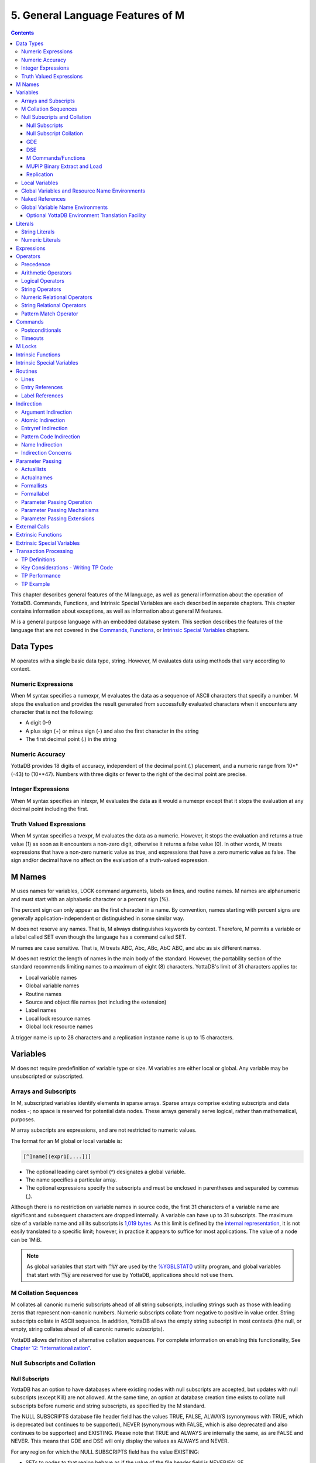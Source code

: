 .. ###############################################################
.. #                                                             #
.. # Copyright (c) 2020 YottaDB LLC and/or its subsidiaries.     #
.. # All rights reserved.                                        #
.. #                                                             #
.. #     This source code contains the intellectual property     #
.. #     of its copyright holder(s), and is made available       #
.. #     under a license.  If you do not know the terms of       #
.. #     the license, please stop and do not read further.       #
.. #                                                             #
.. ###############################################################

.. index::
   Language Features

==================================
5. General Language Features of M
==================================

.. contents::
   :depth: 5

This chapter describes general features of the M language, as well as general information about the operation of YottaDB. Commands, Functions, and Intrinsic Special Variables are each described in separate chapters. This chapter contains information about exceptions, as well as information about general M features.

M is a general purpose language with an embedded database system. This section describes the features of the language that are not covered in the `Commands <./commands.html>`_, `Functions <./functions.html>`_, or `Intrinsic Special Variables <./isv.html>`_ chapters.

---------------------------
Data Types
---------------------------

M operates with a single basic data type, string. However, M evaluates data using methods that vary according to context.

++++++++++++++++++++
Numeric Expressions
++++++++++++++++++++

When M syntax specifies a numexpr, M evaluates the data as a sequence of ASCII characters that specify a number. M stops the evaluation and provides the result generated from successfully evaluated characters when it encounters any character that is not the following:

* A digit 0-9
* A plus sign (+) or minus sign (-) and also the first character in the string
* The first decimal point (.) in the string

+++++++++++++++++++
Numeric Accuracy
+++++++++++++++++++

YottaDB provides 18 digits of accuracy, independent of the decimal point (.) placement, and a numeric range from 10**(-43) to (10**47). Numbers with three digits or fewer to the right of the decimal point are precise.

++++++++++++++++++++
Integer Expressions
++++++++++++++++++++

When M syntax specifies an intexpr, M evaluates the data as it would a numexpr except that it stops the evaluation at any decimal point including the first.

++++++++++++++++++++++++
Truth Valued Expressions
++++++++++++++++++++++++

When M syntax specifies a tvexpr, M evaluates the data as a numeric. However, it stops the evaluation and returns a true value (1) as soon as it encounters a non-zero digit, otherwise it returns a false value (0). In other words, M treats expressions that have a non-zero numeric value as true, and expressions that have a zero numeric value as false. The sign and/or decimal have no affect on the evaluation of a truth-valued expression.

------------------------------
M Names
------------------------------

M uses names for variables, LOCK command arguments, labels on lines, and routine names. M names are alphanumeric and must start with an alphabetic character or a percent sign (%).

The percent sign can only appear as the first character in a name. By convention, names starting with percent signs are generally application-independent or distinguished in some similar way.

M does not reserve any names. That is, M always distinguishes keywords by context. Therefore, M permits a variable or a label called SET even though the language has a command called SET.

M names are case sensitive. That is, M treats ABC, Abc, ABc, AbC ABC, and abc as six different names.

M does not restrict the length of names in the main body of the standard. However, the portability section of the standard recommends limiting names to a maximum of eight (8) characters. YottaDB's limit of 31 characters applies to:

* Local variable names
* Global variable names
* Routine names
* Source and object file names (not including the extension)
* Label names
* Local lock resource names
* Global lock resource names

A trigger name is up to 28 characters and a replication instance name is up to 15 characters.

--------------------------------
Variables
--------------------------------

M does not require predefinition of variable type or size. M variables are either local or global. Any variable may be unsubscripted or subscripted.

+++++++++++++++++++++++++
Arrays and Subscripts
+++++++++++++++++++++++++

In M, subscripted variables identify elements in sparse arrays. Sparse arrays comprise existing subscripts and data nodes -; no space is reserved for potential data nodes. These arrays generally serve logical, rather than mathematical, purposes.

M array subscripts are expressions, and are not restricted to numeric values.

The format for an M global or local variable is:

.. code-block:: none

   [^]name[(expr1[,...])]

* The optional leading caret symbol (^) designates a global variable.
* The name specifies a particular array.
* The optional expressions specify the subscripts and must be enclosed in parentheses and separated by commas (,).

Although there is no restriction on variable names in source code, the first 31 characters of a variable name are significant and subsequent characters are dropped internally. A variable can have up to 31 subscripts. The maximum size of a variable name and all its subscripts is `1,019 bytes <https://docs.yottadb.com/AdminOpsGuide/gde.html#guidelines-for-mapping>`_.  As this limit is defined by the `internal representation <https://docs.yottadb.com/AdminOpsGuide/gds.html#gds-keys>`_, it is not easily translated to a specific limit; however, in practice it appears to suffice for most applications. The value of a node can be 1MiB.

.. note:: As global variables that start with :code:`^%Y` are used by the
	  `%YGBLSTAT() <./utility.html#ygblstat>`_
	  utility program, and global variables that start with
	  :code:`^%y` are reserved for use by YottaDB,
	  applications should not use them.

++++++++++++++++++++++++++
M Collation Sequences
++++++++++++++++++++++++++

M collates all canonic numeric subscripts ahead of all string subscripts, including strings such as those with leading zeros that represent non-canonic numbers. Numeric subscripts collate from negative to positive in value order. String subscripts collate in ASCII sequence. In addition, YottaDB allows the empty string subscript in most contexts (the null, or empty, string collates ahead of all canonic numeric subscripts).

YottaDB allows definition of alternative collation sequences. For complete information on enabling this functionality, See `Chapter 12: “Internationalization” <./internatn.html>`_.

++++++++++++++++++++++++++++++
Null Subscripts and Collation
++++++++++++++++++++++++++++++

~~~~~~~~~~~~~~~~
Null Subscripts
~~~~~~~~~~~~~~~~

YottaDB has an option to have databases where existing nodes with null subscripts are accepted, but updates with null subscripts (except Kill) are not allowed. At the same time, an option at database creation time exists to collate null subscripts before numeric and string subscripts, as specified by the M standard.

The NULL SUBSCRIPTS database file header field has the values TRUE, FALSE, ALWAYS (synonymous with TRUE, which is deprecated but continues to be supported), NEVER (synonymous with FALSE, which is also deprecated and also continues to be supported) and EXISTING. Please note that TRUE and ALWAYS are internally the same, as are FALSE and NEVER. This means that GDE and DSE will only display the values as ALWAYS and NEVER.

For any region for which the NULL SUBSCRIPTS field has the value EXISTING:

* SETs to nodes to that region behave as if the value of the file header field is NEVER/FALSE.

  * A SET operation to a global in that region where any subscript of the global is null generates a runtime error.
  * A MERGE operation into a global in that region terminates with an error if and when any subscript of any node being set is null.

* Reads (e.g., $GET) from nodes with null subscripts

  * If the node has a value, that value is returned. If the value does not exist, a null is returned if VIEW "NOUNDEF" is set, or a runtime error is generated if VIEW "UNDEF" is set.

* Removal of nodes with null subscripts behaves as if the value of the file header field is ALWAYS/TRUE.

  * A KILL or ZWITHDRAW operation of a global in that region is permitted, either a direct KILL/ZWITHDRAW of a global any subscript of which is null, or a KILL of a higher-level sub-tree in which one or more nodes have subscripts that are null.

The DSE FILEHEADER qualifier NULL_SUBSCRIPTS permits the new keywords for values in the NULL_SUBSCRIPTS field. Also, the DSE DUMP command displays the new keywords in the file header output.

The GDE REGION qualifier NULL_SUBSCRIPTS accepts the keywords ALWAYS, NEVER and EXISTING. The existing argument-less qualifiers NULL_SUBSCRIPTS (synonymous with NULL_SUBSCRIPTS=ALWAYS) and NONULL_SUBSCRIPTS (synonymous with -NULL_SUBSCRIPTS=NEVER) are deprecated but continue to be supported. Also, the GDE SHOW command displays the new keywords in the “Null Subs” column.

MUPIP CREATE creates database files with the new values for NULL_SUBSCRIPTS.

~~~~~~~~~~~~~~~~~~~~~~~~
Null Subscript Collation
~~~~~~~~~~~~~~~~~~~~~~~~


The default collation (“standard null collation”) of local and global variable subscripts is that the null subscript collates first, followed by numeric subscripts in numeric order, and finally string subscripts in lexical order. YottaDB also supports a historical collation of null subscripts, between numeric subscripts and string subscripts. For global variables, the collation method must be specified at the time of database creation.

A read-only boolean parameter STDNULLCOLL in the database fileheader specifies the type of null collation:

* If STDNULLCOLL is TRUE, subscripts of globals in the database file place the null subscript before all other subscripts.
* If STDNULLCOLL is set to FALSE, subscripts of globals in the database file place the null subscript between numeric and string subscripts.

When `MUPIP CREATE <https://docs.yottadb.com/AdminOpsGuide/dbmgmt.html#create>`_ creates a database file, it initializes the STDNULLCOLL parameter to the collation specified for that region in the global directory.

To establish the null collation method for a specified database, GDE supports a region parameter STDNULLCOLL that can be set to TRUE or FALSE using a region qualifier -STDNULLCOLL or -NOSTDNULLCOLL respectively. These qualifiers are supported with ADD, CHANGE and TEMPLATE commands. When MUPIP creates a new database, the STDNULLCOLL value is copied from the global directory into the database file header.

For M local variables, the null collation can be established either at startup or during run time. Since the same local collation method is established for all locals in a process, changing the null collation within the process is allowed only if there are no local variables defined at that time. At process startup, YottaDB uses the following:

* Standard null collation if the environment variable ``ydb_lct_stdnull`` is undefined, set to either TRUE or YES (or a case-insensitive leading substring thereof), or a non-zero integer.
* Historical null collation if the environment variable ``ydb_lct_stdnull`` is set to either FALSE or NO (or a case-insensitive leading substring thereof) or 0.

To establish a default collation version for local variables within the process, the percent utility %LCLCOL supports establishing the null collation method as well. set^%LCLCOL(col,ncol) accepts an optional parameter ncol that determines the null collation type to be used with the collation type col.

* If the truth value of ncol is TRUE(1), local variables use standard null collation.
* If the truth value of ncol is FALSE(0), local variables use historical null collation.
* If ncol is not supplied, there is no change to the already established null collation method.

Also using set^%LCLCOL(,ncol), the null collation order can be changed while keeping the alternate collation order unchanged. If subscripted local variables exist, null collation order cannot be changed. In this case, YottaDB issues YDB-E-COLLDATAEXISTS.

~~~~~~
GDE
~~~~~~

The -REGION qualifier –[NO]NULL_SUBCRIPTS accepts new values with change, add and template commands, default is –NONULL_SUBSCRIPTS, e.g.:

.. code-block:: bash

   GDE>add –region areg –dyn=aseg –null_subscripts=always
   GDE>change –region areg –null_subscripts=true
   GDE>change –region areg –null_subscripts=false
   GDE>change –region areg –null_subscripts=never
   GDE>change –region areg –null_subscripts=existing
   GDE>template –region –null_subscripts=existing
   GDE>template –region –nonull_subscripts

The other region qualifier is –[NO]STDNULLCOLL with add, change and template command, default is –NOSTDNULLCOLL.

.. code-block:: bash

   GDE> template -region -stdnullcoll
   GDE> change -region DEFAULT -stdnullcoll
   GDE> add -segment TEAGLOBALS -file=TEAGLOBALS.dat
   GDE> add -region TEAGLOBALS -dyn=TEAGLOBALS -null_subscripts=existing
   GDE> add -name LapsangSouchong -region=TEAGLOBALS
   GDE> add -name Darjeeling -region=TEAGLOBALS
   GDE> add -name Tea* -region=TEAGLOBALS
   GDE> show -all

                             *** Templates ***

   Region                             Def Coll     Rec Size    Key Size    Null Subs    Standard Null Coll   Journaling
   -----------------------------------------------------------------------------------------------------------------------
   <default>                             0          256          64        NEVER               Y                 N


   Segment             Active             Acc      Typ    Block                Alloc    Exten     Options
   ---------------------------------------------------------------------------------------------------------
   <default>             *                BG       DYN    1024                 100       100      GLOB=1024
                                                                                                  LOCK=40
   <default>                              MM       DYN    1024                 100       100      DEFER
                                                                                                  LOCK=40

                         *** Names ***

   Global                         Region
   ---------------------------------------
   *                            DEFAULT
   Darjeeling                   TEAGLOBALS
   LapsangSouchong              TEAGLOBALS
   Tea*                         TEAGLOBALS

                              *** REGIONS  ***

   Region                  Dynamic Segment         Def Coll   Rec Size   Key Size   Null Subs  Standard Null Coll   Journaling
   -----------------------------------------------------------------------------------------------------------------------------
   DEFAULT                   DEFAULT                 0          256         64        NEVER             Y                N
   TEAGLOBALS                TEAGLOBALS              0          256         64        EXISTING          Y                N


                              *** SEGMENTS ***

   Segment             File (def ext: .dat)     Acc  Typ   Block            Alloc   Exten     Options
   -----------------------------------------------------------------------------------------------------
   DEFAULT               yottadb.dat              BG   DYN   1024              100     100      GLOB=1024
                                                                                              LOCK=40
                                                                                              RES=0
   TEAGLOBALS            TEAGLOBALS.dat         BG   DYN   1024              100     100      GLOB=1024
                                                                                              LOCK=40
                                                                                              RES=0

                                 *** MAP ***

   ---------------------------------- Names --------------------------------------------------

   From                          Upto                      Region/Segment/File (def ext: .dat)
   ---------------------------------------------------------------------------------------------
    %                          Darjeeling                     REG=DEFAULT
                                                              SEG=DEFAULT
                                                              FILE=yottadb.dat
   Darjeeling                  Darjeeling0                    REG=TEAGLOBALS
                                                              SEG=TEAGLOBALS
                                                              FILE=TEAGLOBALS.dat
   Darjeeling0                 LapsangSouchong                REG=DEFAULT
                                                              SEG=DEFAULT
                                                              FILE=yottadb.dat
   LapsangSouchong             LapsangSouchong0               REG=TEAGLOBALS
                                                              SEG=TEAGLOBALS
                                                              FILE=TEAGLOBALS.dat
   LapsangSouchong0            Tea                            REG=DEFAULT
                                                              SEG=DEFAULT
                                                              FILE=yottadb.dat
   Tea                         Teb                            REG=TEAGLOBALS
                                                              SEG=TEAGLOBALS
                                                              FILE=TEAGLOBALS.dat
   Teb                         ...                            REG=DEFAULT
                                                              SEG=DEFAULT
                                                              FILE=yottadb.dat
   LOCAL LOCKS                                                REG=DEFAULT
                                                              SEG=DEFAULT
                                                              FILE=yottadb.dat
   GDE>

~~~~~~
DSE
~~~~~~

The -null_subscripts qualifier accepts never, always and existing. The default qualifier is never.

.. note::
   The null subscript collation order cannot be changed using DSE.

dump –fileheader output reflects this for null_subscripts as well as null collation order.

For a region, “Standard Null Collation” in DSE dump output corresponds to -stdnullcoll field in .gld file. DSE displays TRUE for “Standard Null Collation” if the region has –STDNULLCOLL, otherwise it displays FALSE.

From the example above, the output of dump –fileheader for TEAGLOBALS.dat will be as follows:

.. code-block:: bash

   DSE> dump -fileheader

   File            /tmp/yottadb.dat
   Region          DEFAULT
   Date/Time       19-FEB-2018 18:51:43 [$H = 60039,67903]
   Access method                   BG        Global Buffers                1024
   Reserved Bytes                   0        Block size (in bytes)         4096
   Maximum record size           4088        Starting VBN                    49
   Maximum key size               255        Total blocks            0x00000065
   Null subscripts           EXISTING        Free blocks             0x00000049
   Standard Null Collation      FALSE
   Last Record Backup      0x00000001        Extension Count                100
   Last Database Bckup     0x00000001        Number of local maps             1
   Last Bytestream Bckup   0x00000001        Lock space              0x00000028
   In critical section     0x00000000        Timers pending                   0
   Cache freeze id         0x00000000        Flush timer            00:00:01:00
   Freeze match            0x00000000        Flush trigger                  960
   Current transaction     0x000007CE        No. of writes/flush              7
   Create in progress           FALSE        Modified cache blocks            0
   Reference count                  1        Wait Disk                        0
   Journal State        [inactive] ON        Journal Before imaging        TRUE
   Journal Allocation             100        Journal Extension              100
   Journal Buffer Size           1000        Journal Alignsize              128
   Journal AutoSwitchLimit    8388600        Journal Epoch Interval         300
   Journal Yield Limit              8        Journal Sync IO              FALSE
   Journal File: /tmp/yottadb.mjl
   Mutex Hard Spin Count          128        Mutex Sleep Spin Count         128
   Mutex Spin Sleep Time         2048        KILLs in progress                0
   Replication State              OFF        Region Seqno    0x0000000000000001
   Resync Seqno    0x0000000000000001        Resync transaction      0x00000001

With Standard null collation, the null subscript is represented by 0x01 instead of 0xFF with historical null collation. So, the output of dse dump -block for a null subscript will also be different.

.. code-block:: bash

   DSE>dump -block=3
      File /testarea1/null_subs/yottadb.dat
      Region DEFAULT

      Block     3       Size    24  Level   0   TN  3
      Rec:1  Blk 3  Off 8  Size A  Cmpc 0  Key ^a("")
               8 : | 0  A  0  0 61  0  1  0  0 31              |
                   |  .  .  .  .  a  .  .  .  . 1              |

With historical null collation, for the same command output will be as follows:

.. code-block:: bash

   DSE>dump -block=3
       File /testarea1/null_subs/yottadb.dat
       Region DEFAULT

              3   Size 24   Level 0   TN 3
       Rec:1  Blk 3  Off 8  Size A  Cmpc 0  Key ^a("")
                8 : |  0  A  0  0 61  0  FF  0  0 31             |
                    |  .  .  .  .  a  .  .  .  .   1             |

~~~~~~~~~~~~~~~~~~~~~
M Commands/Functions
~~~~~~~~~~~~~~~~~~~~~

**ZWRITE**:

Since with standard collation, null subscripts collate before numeric and string subscripts, ZWR output will be different if nodes with null subscripts exist.

.. code-block:: bash

   YDB>ZWR
   lcl("")=2
   lcl(1)=3
   lcl("x")=4

With the same data and historical null collation, the output of ZWR will be as follows:

.. code-block:: bash

   lcl(1)=3
   lcl("")=2
   lcl("x")=4

**$ORDER()**:

If the last subscript in the subscripted global or local variable name passed as a parameter to $ORDER() is null and a subscripted global or local variable with a null subscript exists, $ORDER() returns the next node at the specified level.

If the last subscript in the subscripted global or local variable name passed as a parameter to $ORDER() is null and a subscripted global or local variable with a null subscript does not exist, $ORDER() returns the first node at the specified level.

If the last subscript in the subscripted global or local variable name is null and second argument of $ORDER() is -1, $ORDER() will always return the last node at the specified level regardless of the existence of a subscripted global or local variable (with null subscript). This allows the user to traverse all the nodes in a specified level starting from the last.

.. code-block:: bash

   YDB>ZWRITE
   lcl(1)=3
   lcl("x")=4

   YDB>WRITE $ORDER(lcl(""))
   1

   YDB>WRITE $ORDER(lcl(1))
   x

   YDB>WRITE $ORDER(lcl(""),-1)
   x

   YDB>SET lcl("")=2
   YDB>ZWRITE
   lcl("")=2
   lcl(1)=3
   lcl("x")=4

   YDB>WRITE $ORDER(lcl(""))
   1

   YDB>WRITE $ORDER(lcl(""),-1)
   x

   YDB>WRITE $ORDER(lcl("x"),-1)
   1

**$ZPREVIOUS()** : is equivalent to $ORDER() with second argument -1.

**$QUERY()**: With stdnullcoll, if $D(glvn(""))=1 (or 11), $Q(glvn("")) will return glvn(1) [assuming glvn(1) exists]. Software should execute $D(glvn("")) to test the existence of glvn(""). $Q(glvn("...")) will never return the starting-point (glvn("")) even though glvn("") may exist.

.. code-block:: bash

   YDB>ZWRITE lcl
   lcl("")=1
   lcl(1)=1
   lcl(1,2)=2
   lcl(1,2,"")=3
   lcl(1,2,"","")=4
   lcl(1,2,"","",4)=5
   lcl(1,2,0)=6
   lcl(1,2,"abc",5)=7
   lcl("x")=1

   YDB>SET y="x”

   YDB>FOR SET y=$QUERY(@y) QUIT:y="" WRITE !,y,"=",@y

The output will be the same as the ZWRITE output.

For more details about the behavior of these functions with historical null collation, please consult the `M Programmer’s Guide <./index.html>`_.

~~~~~~~~~~~~~~~~~~~~~~~~~~~~~~
MUPIP Binary Extract and Load
~~~~~~~~~~~~~~~~~~~~~~~~~~~~~~

* MUPIP EXTRACT -BINARY issues NULLCOLLDIFF error if it needs to extract from multiple databases with different STDNULCOLL settings.
* MUPIP EXTRACT -BINARY writes a new field in the binary extract header to note down the first database's STDNULCOLL setting.
* MUPIP LOAD –BINARY on a binary extract transforms the null subscripts appropriately if the STDNULCOLL setting of the target database is different from the setting in the binary extract header.
* MUPIP LOAD –BINARY is able to successfully load onto multiple databases with different STDNULCOLL settings.
* MUPIP EXTRACT -ZWR and MUPIP LOAD -ZWR will work no matter what the YottaDB version of the source and destination databases, and no matter what the null (or other) collation setting of the source and destination databases.

~~~~~~~~~~~~~~~~~~
Replication
~~~~~~~~~~~~~~~~~~

In a replicated environment, all databases belonging to an instance should have the same null collation order. If this condition is not met, the source server issues the YDB-E-NULLCOLLDIFF error message on the primary. On the secondary, the update process issues the same error message if the condition is not satisfied.

Although all databases belonging to an instance must have the same collation method, YottaDB allows the primary and secondary to use different null collation methods. Any needed conversion is handled internally and transparently.

+++++++++++++++++++++++++
Local Variables
+++++++++++++++++++++++++

A local variable in M refers to a variable used solely within the scope of a single process. Local variable names have no leading delimiter.

M makes a local variable available and subject to modification by all routines executed within a process from the time that variable is first SET until it is KILLed, or until the process stops executing M. However, M "protects" a local variable after that variable appears as an argument to a NEW command, or after it appears as an element in a formallist used in parameter passing. When M protects a local variable, it saves a copy of the variable's value and makes that variable undefined. M restores the variable to its saved value during execution of the QUIT that terminates the process stack level associated with the "protecting" NEW or formallist. For more information on NEW and QUIT, see `Chapter 6: “Commands” <./commands.html>`_.

M restricts the following uses of variables to local variables:

* FOR command control variables.
* Elements within the parentheses of an "exclusive" KILL.
* TSTART [with local variables list].
* A KILL with no arguments removes all current local variables.
* NEW command arguments.
* Actualnames used by pass-by-reference parameter passing.

++++++++++++++++++++++++++++++++++++++++++++++++
Global Variables and Resource Name Environments
++++++++++++++++++++++++++++++++++++++++++++++++

M recognizes an optional environment specification in global names or in the LOCK resource names (nrefs), which have analogous syntax. Global variable names have a leading caret symbol (^) as a delimiter.

M makes a global variable available, and subject to modification by all routines executed within all processes in an environment, from the time that variable is first SET until it is KILLed.

++++++++++++++++++++++++++++
Naked References
++++++++++++++++++++++++++++

M accepts an abbreviation of the global name under some circumstances. When the leading caret symbol (^) immediately precedes the left parenthesis delimiting subscripts, the global variable reference is called a naked reference. M evaluates a naked reference by prefixing the last used global variable name, except for its last subscript, to the list of subscripts specified by the naked reference. The prefixed portion is known as the naked indicator. An attempt to use a naked reference when the prior global reference does not exist, or did not contain a subscript, generates an error.

Because M has only one process-wide naked indicator which it maintains as a side affect of every evaluation of a global variable, using the naked reference requires an understanding of M execution sequence. M execution generally proceeds from left to right within a line, subject to commands that change the flow of control. However, M evaluates the portion of a SET command argument to the right side of the equal sign before the left side. Also, M does not evaluate any further $SELECT() arguments within the function after it encounters a true selection argument.

In general, using naked references only in very limited circumstances prevents problems associated with the naked indicator.

+++++++++++++++++++++++++++++++++
Global Variable Name Environments
+++++++++++++++++++++++++++++++++

M recognizes an optional environment specification in global names. The environment specification designates one of some set of alternative database files.

The syntax for global variable names that include an environment specification is:

.. code-block:: none

   ^|expr|name[(subscript[,...])]

In YottaDB, the expression identifies the Global Directory for mapping the global variable.

Environment specifications permit easy access to global variables in alternative databases, including other "copies" of active variables in the current database. Environment specifications are sometimes referred to as extended global syntax or extended value syntax.

YottaDB also allows:

.. code-block:: none

   ^|expr1,expr2|name[(subscript[,...])]

Where the first expression identifies the Global Directory and the second expression is accepted but ignored by YottaDB.

To improve compatibility with some other M implementations, YottaDB also accepts another non-standard syntax. In this syntax, the leading and trailing up-bar (|) are respectively replaced by a left square-bracket ([) and a right square-bracket (]). This syntax also requires expratoms, rather than expressions. For additional information on expratoms, see `Expressions`_.

The formats for this non-standard syntax are:

.. code-block:: none

   ^[expratom1]name[(subscript...)]

or

.. code-block:: none

   ^[expratom1,expratom2]name[(subscript...)]

Where expratom1 identifies the Global Directory and expratom2 is a dummy variable. Note that the first set of brackets in each format is part of the syntax. The second set of square brackets is part of the meta-language identifying an optional element.

Example:

.. code-block:: bash

   $ ydb_gbldir=Test.GLD
   $ export ydb_gbldir
   $ YDB

   YDB>WRITE $ZGBLDIR
   TEST.GLD
   YDB>WRITE ^A
   THIS IS ^A IN DATABASE RED
   YDB>WRITE ^|"M1.GLD"|A
   THIS IS ^A IN DATABASE WHITE
   YDB>WRITE $ZGBLDIR
   TEST.GLD
   YDB>HALT

   $ echo ydb_gbldir
   TEST.GLD

The statement WRITE ^|"M1.GLD"\|A writes variable ^A using the Global Directory, M1.GLD, but does not change the current Global Directory.

Example:

.. code-block:: bash

   YDB>WRITE $ZGBLDIR
   M1.GLD
   YDB>WRITE ^A
   THIS IS ^A IN DATABASE WHITE
   YDB>WRITE ^|"M1.GLD"|A
   THIS IS ^A IN DATABASE WHITE

The statement WRITE ^|"M1.GLD"\|A is equivalent to WRITE ^A.

Specifying separate Global Directories does not always translate to using separate databases.

Example:

.. code-block:: bash

   YDB>WRITE ^|"M1.GLD"|A,!,^|"M2.GLD"|A,!,^|"M3.GLD"
   |A,!
   THIS IS ^A IN DATABASE WHITE
   THIS IS ^A IN DATABASE BLUE
   THIS IS ^A IN DATABASE WHITE

In this example, the WRITE does not display ^A from three YottaDB database files. Mapping specified by the Global Directory Editor (GDE) determines the database file to which a Global Directory points.

This result could have occurred under the following mapping:

.. code-block:: bash

   ^|"M1.GLD"|A --> REGIONA --> SEGMENTA --> FILE1.DAT
   ^|"M2.GLD"|A --> REGIONA --> SEGMENT1 --> FILE2.DAT
   ^|"M3.GLD"|A --> REGION3 --> SEGMENT3 --> FILE1.DAT

For more information on Global Directories, refer to the `"Global Directory Editor" <https://docs.yottadb.com/AdminOpsGuide/gde.html>`_ chapter of the Administration and Operations Guide.

~~~~~~~~~~~~~~~~~~~~~~~~~~~~~~~~~~~~~~~~~~~~~~~~~~~~~~~
Optional YottaDB Environment Translation Facility
~~~~~~~~~~~~~~~~~~~~~~~~~~~~~~~~~~~~~~~~~~~~~~~~~~~~~~~

To facilitate application migration to YottaDB from other M implementations (for example to convert UCI and VOL specifications to global directories) in the environment specification, YottaDB provides an interface to translate strings to global directory filenames.

.. note::
   Using this facility impacts the performance of every global access that uses environment specification. Make sure you use it only when static determination of the global directory is not feasible. When used, maximize the efficiency of the translation routines.

The use of this facility is enabled by the definition of the environment variable ydb_env_translate, which contains the path of a shared library with the following entry point:

**ydb_env_xlate**

If the shared object is not accessible or the entry point is not accessible, YottaDB reports an error.

The ydb_env_xlate() routine has the following C prototype:

.. code-block:: C

   int ydb_env_xlate(ydb_string_t *in1, ydb_st
      ring_t *in2, ydb_string *in3, ydb_string_t *out)

where ydb_string_t is a structure defined in libyottadb.h as follows:

.. code-block:: C

   typedef struct
   {
	unsigned long	length;
	char		*address;
   } ydb_string_t;

The purpose of the function is to use its three input arguments to derive and return an output argument that can be used as an environment specification by YottaDB. Note that the input values passed (in1, in2 and in3) are the result of M evaluation and must not be modified. The first two arguments are the expressions passed within the up-bars "| \|" or the square-brackets "[ ]", and the third argument is the current working directory as described by $ZDIRECTORY.

A return value other than zero (0) indicates an error in translation, and is reported by a YottaDB error.

If the length of the output argument is non-zero, YottaDB appends a secondary message of YDB-I-TEXT, containing the text found at the address of the output structure.

YottaDB does not do any memory management related to the output argument - space for the output should be allocated by the external routine. The routine must place the returned environment specification at the address it has allocated and adjust the length accordingly. On a successful return, the return value should be zero. If the translation routine must communicate an error to YottaDB, it must return a non-zero value, and if it is to communicate additional error information, place the error text at the address where the environment would normally go and adjust the length to match the length of the error text.

Length of the return value may range from 0-32767, otherwise YottaDB reports an error.

A zero-length (empty) string specifies the current value of $ZGBLDIR. Non-zero lengths must represent the actual length of the file specification pointed to by the address, excluding any <NUL> terminator. If the address field of the output argument is NULL, YottaDB issues an error.

The file specification may be absolute or relative and may contain an environment variable. If the file specified is not accessible, or is not a valid global directory, YottaDB reports errors in the same way it does for any invalid global directory.

It is possible to write this routine in M (as a call-in), however, global variables in such a routine would change the naked indicator, which environment references normally do not. Depending on the conventions of the application, there might be difficult name-space management issues such as protecting the local variables used by the M routine.

While it is possible for this routine to take any form that the application designer finds appropriate within the given interface definition, the following paragraphs make some recommendations based on the expectation that a routine invoked for any more than a handful of global references should be efficient.

It is expected that the routine loads one or more tables, either at compilation or the first time it is invoked. The logic of the routine performs a look up on the entry in the set of tables. The lookup might be based on the length of the strings and some unique set of characters in the names, or a hash, with collision provisions as appropriate.

The routine may have to deal with a case where one or both of the inputs have zero length. A subset of these cases may have the first string holding a comma limited string that needs to be re-interpreted as being equivalent to two input strings (note that the input strings must never be modified). The routine may also have to handle cases where a value (most likely the first) is accidentally or intentionally, already a global directory specification.

Example:

.. code-block:: bash

   $ cat ydb_env_xlate.c
   #include <stdio.h>
   #include <string.h>
   #include "libyottadb.h"
   static int init = 0;
   typedef struct
   {
     ydb_string_t field1, field2, ret;
   } line_entry ;
   static line_entry table[5], *line, linetmp;
   /* Since these errors may occur before setup is complete, they are statics */
   static char *errorstring1 ="Error in function initialization, environment variable GTM_CALLIN_START not defined. Environment translation failed.";
   static char *errorstring2 ="Error in function initialization, function pointers could not be determined. Environment translation failed.";
   #define ENV_VAR"GTM_CALLIN_START"
   typedef int(*int_fptr)();
   int_fptr GTM_MALLOC;
   int init_functable(ydb_string_t *ptr)
   {
   /* This function demonstrates the initialization of other function pointers as well (if the user-code needs them for any reason, they should be defined as globals) */
   char *pcAddress;
   long lAddress;
   void **functable;
   void (*setup_timer) ();
   void (*cancel_timer) ();
   pcAddress = getenv(ENV_VAR);
   if (pcAddress == NULL)
   {
   ptr->length = strlen(errorstring1);
   ptr->address = errorstring1;
   return 1;
   }
   lAddress = -1;
   lAddress = atol(pcAddress);
   if (lAddress == -1)
   {
   ptr->length = strlen(errorstring2);
   ptr->address = errorstring2;
   return 1;
   }
   functable = (void *)lAddress;
   setup_timer = (void(*)()) functable[2];
   cancel_timer = (void(*)()) functable[3];
   GTM_MALLOC = (int_fptr) functable[4];
   return 0;
   }
   void copy_string(char **loc1, char *loc2, int length)
   {
   char *ptr;
   ptr = (char *) ydb_malloc(length);
   strncpy( ptr, loc2, length);
   *loc1 = ptr;
   }
   int init_table(ydb_string_t *ptr)
   {
   int i = 0;
   char buf[100];
   char *buf1, *buf2;
   FILE *tablefile;
   char *space = " ";
   char *errorstr1 = "Error opening table file table.dat";
   char *errorstr2 = "UNDETERMINED ERROR FROM GTM_ENV_XLATE";
   if ((tablefile = fopen("table.dat","r")) == (FILE *)NULL)
   {
   ptr->length = strlen(errorstr1);
   copy_string(&(ptr->address), errorstr1, strlen(errorstr1));
   return 1;
   }
   while (fgets(buf, (int)sizeof(buf), tablefile) != (char *)NULL)
   {
   line= &table[i++];
   buf1 = buf;
   buf2 =strstr(buf1, space);
   line->field1.length = buf2 - buf1;
   copy_string( &(line->field1.address), buf1, line->field1.length);
   buf1 = buf2+1;
   buf2 = strstr(buf1, space);
   line->field2.length = buf2-buf1;
   copy_string( &(line->field2.address), buf1, line->field2.length);
   buf1 = buf2+1;
   line->ret.length = strlen(buf1) - 1;
   copy_string( &(line->ret.address), buf1, line->ret.length);
   }
   fclose(tablefile);
   /* In this example, the last entry in the table is the error string */
   line = &table[4];
   copy_string( &(line->ret.address), errorstr2, strlen(errorstr2));
   line->ret.length = strlen(errorstr2);
   return 0;
   }
   int cmp_string(ydb_string_t str1, ydb_string_t str2)
   {
   if (str1.length == str2.length)
   return strncmp(str1.address, str2.address, (int) str1.length);
   else
   return str1.length - str2.length;
   }
   int cmp_line(line_entry *line1, line_entry *line2)
   {
   return (((cmp_string(line1->field1, line2->field1))||(cmp_string(line1->field2, line2->field2))));
   }
   int look_up_table(line_entry *aline, ydb_string_t *ret_ptr)
   {
   int i;
   int ret_v;
   for(i=0;i<4;i++)
   {
   line = &table[i];
   ret_v = cmp_line( aline, line);
   if (!ret_v)
   {
   ret_ptr->length = line->ret.length;
   ret_ptr->address = line->ret.address;
   return 0;
   }
   }
   /*ERROR OUT*/
   line = &table[4];
   ret_ptr->length= line->ret.length;
   ret_ptr->address = line->ret.address;
   return 1;
   }
   int ydb_env_xlate(ydb_string_t *ptr1, ydb_string_t *ptr2, ydb_string_t *ptr_zdir, ydb_string_t *ret_ptr)
   {
   int return_val, return_val_init;
   if (!init)
   {
   return_val_init = init_functable(ret_ptr);
   if (return_val_init) return return_val_init;
   return_val_init = init_table(ret_ptr);
   if (return_val_init) return return_val_init;
   init = 1;
   }
   linetmp.field1.length= ptr1->length;
   linetmp.field1.address= ptr1->address;
   linetmp.field2.length= ptr2->length;
   linetmp.field2.address= ptr2->address;
   return_val = look_up_table(&linetmp, ret_ptr);
   return return_val;
   }
   > cat table.dat
   day1 week1 yottadb
   day2 week1 a
   day3 week2 b
   day4 week2 c.gld

This example demonstrates the mechanism. A table is set up the first time for proper memory management, and for each reference, a table lookup is performed. Note that for the purpose of simplicity, no error checking is done, so table.dat is assumed to be in the correct format, and have exactly four entries. This routine should be built as a shared library, see `Chapter 11: “Integrating External Routines” <./extrout.html>`_ for information on building as a shared library. The function init_functable is necessary to set up the YottaDB memory management functions.

----------------------------
Literals
----------------------------

M has both string and numeric literals.

+++++++++++++++++++++++++
String Literals
+++++++++++++++++++++++++

A string literal (strlit) is enclosed in quotation marks (" ") and can contain a sequence of ASCII and Unicode® UTF-8 characters. While the standard indicates the characters must be graphic, YottaDB accepts non-graphic characters and, at compile-time, gives a warning. Using $CHAR() and concatenate to represent non-graphic characters in strings not only avoids the warning but is less error prone and makes for easier understanding. M attempts to use character text that appears outside of quotation mark delimiters according to context, which generally means as a local variable name.

To include a quotation mark (") within a strlit, use a set of two quotation marks ("" "").

Example:

.. code-block:: bash

   YDB>write """"
   "
   YDB>

The WRITE displays a single quotation mark because the first quotation mark delimits the beginning of the string literal, the next two quotation marks denote a single quote within the string, and the last quotation mark delimits the end of the string literal.

Use the $CHAR function and the concatenation operator to include control characters within a string.

Example:

.. code-block:: bash

   YDB>WRITE "A"_$CHAR(9)_"B"
   A B
   YDB>

The WRITE displays an "A," followed by a tab (<HT>), followed by a "B" using $CHAR(), to introduce the non-graphic character.

+++++++++++++++++++++++++++
Numeric Literals
+++++++++++++++++++++++++++

In M, numeric literals (numlit) are entered without surrounding delimiters.

Example:

.. code-block:: bash

   YDB>WRITE 1
   1
   YDB> WRITE 1.1
   1.1

These display numeric literals that are integer and decimal.

M also accepts numeric literals in the form of a mantissa and an exponent, separated by a delimiter of "E" in uppercase. The mantissa may be an integer or a decimal fraction. The integer exponent may have an optional leading minus sign (-).

Example:

.. code-block:: bash

   YDB>WRITE 8E6
   8000000
   YDB> WRITE 8E-6
   .000008
   YDB>

.. note::
   The exponential numeric form may lead to ambiguities in the meaning of subscripts. Because numeric subscripts collate ahead of string subscripts, the string subscript "01E5" is not the same as the numeric subscript 01E5.

YottaDB handles numeric strings which are not canonical within the implementation as strings unless the application specifically requests they be treated as numbers. Any use in a context defined as numeric elicits numeric treatment; this includes operands of numeric operators, numeric literals, and some intrinsic function arguments. When the code creates a large number out of range, YottaDB gives a NUMOFLOW error. When the code creates a small fractional number out of range YottaDB treats it as zero (0). The YottaDB number range is (to the limit of accuracy) 1E-43 to 1E47. When the application creates an in-range number that exceeds the YottaDB numeric accuracy of 18 significant digits, YottaDB silently retains the most significant digits. With standard collation, YottaDB collates canonic numeric strings used as subscripts numerically, while it collates non-canonic numbers as strings.

----------------------------
Expressions
----------------------------

The following items are legal M expression atoms (expratoms). An expression atom is a component of an M expression.

* Local variables
* Global variables
* Intrinsic special variables
* Intrinsic functions
* Extrinsic functions
* Extrinsic special variables
* Numeric literals
* String literals
* An expression enclosed in parentheses
* Any of the above preceded by a unary operator

In addition, any of these items may be combined with a binary operator and another expression atom.

-----------------------------
Operators
-----------------------------

M has both unary and binary operators.

.. note::

   :code:`.` is not an operator. Please refer to the `Parameter Passing`_ sub-section for more information on usage of :code:`.`

+++++++++++++++++++++++
Precedence
+++++++++++++++++++++++

All unary operations have right to left precedence.

All M binary operations have strict left to right precedence. This includes all arithmetic, string, and logical operations. Hierarchies of operations require explicit establishment of precedence using parentheses (). Although this rule is counterintuitive, it is easy to remember and has no exceptions.

+++++++++++++++++++++++
Arithmetic Operators
+++++++++++++++++++++++

All arithmetic operators force M to evaluate the expressions to which they apply as numeric. The arithmetic operators are:

\+ as a unary operator simply forces M to evaluate the expression following as numeric; as a binary operator it causes M to perform addition.

\- as a unary operator causes M to negate the expression following; as a binary operator it causes M to perform subtraction.

\* binary operator for multiplication.

** binary operator for exponentiation.

/ binary operator for fractional division.

\\ binary operator for integer division.

# binary operator for modulo, that is, causes M to produce the remainder from integer division of the first argument by the second.

Because of the practice of using it to intentionally induce an error, YottaDB does not produce a DIVZERO error at compile time, only at run time, for divide or integer divide by a literal expression that evaluates to zero (0).

Remember that precedence is left to right for all arithmetic operators.

Example:

.. code-block:: bash

   YDB>WRITE 1+1
   2
   YDB>WRITE 2-1
   1
   YDB>WRITE 2*2
   4
   YDB>WRITE 3**2
   9
   YDB>WRITE 4/2
   2
   YDB>WRITE 7
   2
   YDB>WRITE 7#3
   1
   YDB>

This simple example demonstrates how each arithmetic binary operation uses numeric literals.

Example:

.. code-block:: bash

   YDB>WRITE +"12ABC"
   12
   YDB>WRITE --"-3-4"
   -3
   YDB>

The first WRITE shows the unary plus sign (+) operation forcing the numeric evaluation of a string literal. The second WRITE demonstrates the unary minus sign (-). Note the second minus sign within the string literal does not cause subtraction, but rather, terminates the numeric evaluation with the result of negative three (-3). Each of the leading minus signs causes one negation and therefore, the result is negative three (-3).

+++++++++++++++++++++++++++++++
Logical Operators
+++++++++++++++++++++++++++++++

M logical operators always produce a result that is TRUE (1) or FALSE (0). All logical operators force M to evaluate the expressions to which they apply as truth-valued. The logical operators are:

' unary NOT operator negates current truth-value; M accepts placement of the NOT operator next to a relational operator, for example, A'=B as meaning '(A=B), i.e., NAND.

& binary AND operator produces a true result only if both of the expressions are true.

! binary OR operator produces a true result if either of the expressions is true.

Remember that precedence is always left to right, and that logical operators have the same precedence as all other operators.

Example:

.. code-block:: none

   YDB>WRITE '0
   1
   YDB>WRITE '1
   0
   YDB>WRITE '5689
   0
   YDB>WRITE '-1
   0
   YDB>WRITE '"ABC"
   1
   YDB>

The above example demonstrates the unary NOT operation. Note that any non-zero numeric value is true and has a false negation.

Example:

.. code-block:: bash

   YDB>WRITE 0&0
   0
   YDB>WRITE 0'&0
   1
   YDB>WRITE 1&0
   0
   YDB>WRITE 0&1
   0
   YDB>WRITE 1&1
   1
   YDB>WRITE 1'&1
   0
   YDB>WRITE 2&1
   1
   YDB>WRITE 0!0
   0
   YDB>WRITE 0'!0
   1
   YDB>WRITE 1!0
   1
   YDB>WRITE 0!1
   1
   YDB>WRITE 1!1
   1
   YDB>WRITE 1'!1
   0
   YDB>WRITE 2!1
   1
   YDB>

The above example demonstrates cases covered by the binary logical operators.

+++++++++++++++++++
String Operators
+++++++++++++++++++

All string operators force M to evaluate the expressions to which they apply as strings. The string operator is:

_ binary operator causes M to concatenate the second expression with the first expression

Example:

.. code-block:: bash

   YDB>WRITE "B"_"A"
   BA
   YDB>WRITE "A"_1
   A1
   YDB>

The above example demonstrates M concatenation.

++++++++++++++++++++++++++++
Numeric Relational Operators
++++++++++++++++++++++++++++

M relational operators always generate a result of TRUE (1) or FALSE (0). All numeric relational operators force M to evaluate the expressions to which they apply as numeric. The numeric relational operators are:

> binary arithmetic greater than

< binary arithmetic less than

The equal sign (=) does not force numeric evaluation, and should be viewed as a string operator. However, the equal sign between two numeric values tests for numeric equality.

Other numeric relations are formed using the logical NOT operator apostrophe (') as follows:

'> not greater than, that is, less than or equal to

'< not less than, that is, greater than or equal to

>= greater than or equal to, that is, not less than

<= less than or equal to, that is, not greater than

'= not equal, numeric or string operation

Example:

.. code-block:: bash

   YDB>WRITE 1>2
   0
   YDB>WRITE 1<2
   1
   YDB>

The above example demonstrates the basic arithmetic relational operations.

Example:

.. code-block:: bash

   YDB>WRITE 1'<2
   0
   YDB>WRITE 2'<1
   1
   YDB>

The above example demonstrates combinations of arithmetic, relational operators with the logical NOT operator.

++++++++++++++++++++++++++++
String Relational Operators
++++++++++++++++++++++++++++

M relational operators always generate a result of TRUE (1) or FALSE (0). All string relational operators force M to evaluate the expressions to which they apply as strings. The string relational operators are:

= binary operator causes M to produce a TRUE if the expressions are equal.

[ binary operator causes M to produce a TRUE if the first expression contains the ordered sequence of characters in the second expression.

] binary operator causes M to produce a TRUE if the first expression lexically follows the second expression in the character encoding sequence, which by default is ASCII.

]] binary operator causes M to produce a TRUE if the first expression lexically sorts after the second expression in the subscript collation sequence.

Note that all non-empty strings lexically follow the empty string, and every string contains the empty string.

Other string relations are formed using the logical NOT operator apostrophe (') as follows:

'[ does not contain.

'] does not follow, that is, lexically less than or equal to.

']] does not sort after, that is, lexically less than or equal to in the subscript collation sequence.

'= not equal, numeric or string operation.

Example:

.. code-block:: bash

   YDB>WRITE "A"="B"
   0
   YDB>WRITE "C"="C"
   1
   YDB>WRITE "A"["B"
   0
   YDB>WRITE "ABC"["C"
   1
   YDB>WRITE "A"]"B"
   0
   YDB>WRITE "B"]"A"
   1
   YDB>WRITE "A"]]"B"
   0
   YDB>WRITE "B"]]"A"
   1

These examples demonstrate the string relational operators using string literals.

Example:

.. code-block:: bash

   YDB>WRITE 2]10
   1
   YDB>WRITE 2]]10
   0
   YDB>WRITE 0]"$"
   1
   YDB>WRITE 0]]"$"
   0

These examples illustrate that when using the primary ASCII character set, the main difference in the "follows" (]) operator and the "sorts-after" (]]) operator is the way they treat numbers.

Example:

.. code-block:: bash

   YDB>WRITE 1=1
   1
   YDB>WRITE 1=2
   0
   YDB>WRITE 1="1"
   1
   YDB>WRITE 1=01
   1
   YDB>WRITE 1="01"
   0
   YDB>WRITE 1=+"01"
   1
   YDB>

These examples illustrate the dual nature of the equal sign operator. If both expressions are string or numeric, the results are straight forward. However, when the expressions are mixed, the native string data type prevails.

Example:

.. code-block:: none

   YDB>WRITE "a"'="A"
   1
   YDB>WRITE "FRED"'["RED"
   0
   YDB>WRITE "ABC"']""
   0

These examples demonstrate combinations of the string relational operators with the NOT operator.

++++++++++++++++++++++++
Pattern Match Operator
++++++++++++++++++++++++

The pattern match operator (?) causes M to return a TRUE if the expression ahead of the operator matches the characteristics described by the pattern following the operator. The pattern is not an expression.

Patterns are made up of two elements:

1. A repetition count
2. A pattern code, a string literal or an alternation list

The element following the pattern match operator may consist of an indirection operator, followed by an element that evaluates to a legitimate pattern.

The repetition count consists of either a single integer literal or a period (.) delimiter with optional leading and trailing integer literals. A single integer literal specifies an exact repetition count. The period syntax specifies a range of repetitions where the leading number is a minimum and the trailing number is a maximum. When the repetition count is missing the leading number, M assumes there is no minimum, (i.e., a minimum of zero). When the repetition count is missing the trailing number, M does not place a maximum on the number of repetitions.

The pattern codes are:

**A** alphabetic characters upper or lower case

**C** control characters ASCII 0-31 and 127

**E** any character; used to pass all characters in portions of the string where the pattern is not restricted

**L** lower-case alphabetic characters, ASCII 97-122

**N** digits 0-9, ASCII 48-57

**P** punctuation, ASCII 32-47, 58-64, 91-96, 123-126

**U** upper-case alphabetic characters, ASCII 65-90

Pattern codes may be upper or lower case and may be replaced with a string literal. YottaDB allows the M pattern match definition of patcodes A, C, N, U, L, and P to be extended or changed, (A can only be modified implicitly by modifying L or U) and new patcodes added. For detailed information on enabling this functionality, see `Chapter 12: “Internationalization” <./internatn.html>`_.

.. note::
   The YottaDB compiler accepts pattern codes other than those explicitly defined above. If, at run-time, the pattern codes come into use and no pattern definitions are available, YottaDB issues a run-time error (PATNOTFOUND). YottaDB does not currently implement a mechanism for Y and Z patterns and continues to treat those as compile-time syntax errors. YottaDB defers literal optimizations involving patterns within an XECUTE as well as evaluations that encounter issues with the pattern table.

Example:

.. code-block:: bash

   YDB>WRITE "ABC"?3U
   1
   YDB>WRITE "123-45-6789"?3N1"-"2N1"-"4N
   1

The first WRITE has a simple one-element pattern while the second has multiple elements including both codes and string literals. All the repetition counts are fixed.

Example:

.. code-block:: none

   I x?.E1C.E W !,"Must not contain a control character" Q

This example uses a pattern match to test for control characters.

Example:

.. code-block:: none

   I acn?1U.20A1","1U.10A D
   .S acn=$G((^ACX($P(acn,","),$P(acn,",",2)))

This example uses a pattern match with implicit minimums to determine that an "account number" is actually a name, and to trigger a look-up of the corresponding account number in the ^ACX cross index.

The pattern match operator accepts the alteration syntax. Alteration consists of a repeat count followed by a comma-delimited list of patatoms enclosed in parentheses "()". This is to check if any of the listed patterns matches the operand string. For example, ?1(2N1"-"7N,3N1"-"2N1"-"4N).1U might be a way to match either a social security number or a taxpayer ID. Since alteration is defined as one of the ways of constructing a patatom, alteration can nest (be used recursively).

.. note::
   Complex pattern matches may not be efficient to evaluate, so every effort should be made to simplify any commonly used pattern and to determine if more efficient alternative logic would be more appropriate.

--------------------------------
Commands
--------------------------------

M commands may be abbreviated to a defined prefix. Most commands have arguments. However, some commands have either optional arguments or no arguments. When a command has no argument and is followed by more commands on the same line, at least two spaces (<SP>) must follow the command without arguments. Commands that accept arguments generally accept multiple arguments on the same command. M treats multiple arguments the same as multiple occurrences of the same command, each with its own argument.

+++++++++++++++++++++++
Postconditionals
+++++++++++++++++++++++

M provides postconditionals as a tool for placing a condition on the execution of a single command and, in some cases, a single command argument. A postconditional consists of a colon (:) delimiter followed by a truth-valued expression. When the expression evaluates to true, M executes the command occurrence. When the expression evaluates to false, M does not execute the command occurrence.

**Command Postconditionals**

Command postconditionals appear immediately following a command and apply to all arguments for the command when it has multiple arguments. All commands except commands that themselves have a conditional aspect accept a command postconditional. Among the M standard commands, ELSE, FOR, and IF do not accept command postconditionals. All the YottaDB command extensions accept command postconditionals. When a postconditional evaluates to a literal FALSE (0), YottaDB discards the command and its arguments at compile time, which means it does not perform any validity checking on the arguments.

**Argument Postconditionals**

Commands that affect the flow of control may accept postconditionals on individual command arguments. Because multiple arguments act as multiple commands, this is a straight-forward application of the same principal as command postconditional. The only M standard commands that accept argument postconditionals are DO, GOTO, and XECUTE. The YottaDB command extensions that accept argument postconditionals are BREAK, ZGOTO, and ZSYSTEM.

+++++++++++++++++
Timeouts
+++++++++++++++++

M provides timeouts as a tool to retain program control over commands of indefinite duration. A timeout consists of a colon (:) delimiter on an argument, followed by a numeric expression specifying the number of seconds to millisecond (three decimal place) precision for M to attempt to execute the command. When the timeout is zero (0), M makes a single attempt to complete the command.

YottaDB caps the maximum timeout to 2,147,483.647 seconds (about 24.8 days), and converts values greater than the maximum timeout to that cap. When a command has a timeout, M maintains the $TEST intrinsic special variable as the command completes. If the command completes successfully, M sets $TEST to TRUE (1). If the command times out before successful completion, M sets $TEST to FALSE (0). When a command argument does not specify a timeout, M does not maintain $TEST.

The following commands accept timeouts:

* LOCK
* JOB
* OPEN
* READ
* ZALLOCATE

When a READ times out, M returns any characters that have arrived between the start of the command and the timeout. M does not produce any partial results for any of the other timed commands.

----------------------------
M Locks
----------------------------

The LOCK command reserves one or more resource names. Only one process at a time can reserve a resource name. Resource names follow exactly the same formation rules as M variables. They may be unsubscripted or subscripted and may or may not have a leading caret (^) prefix. M code commonly uses LOCKs as flags that control access to global data. Generally, a LOCK specifies the resource with the same name as the global variable that requires protected access. However, this is only a convention. LOCKing does not keep two or more processes from modifying the same global variable. It only keeps another process from LOCKing the same resource name at the same time.

M LOCKs are hierarchical. If one process holds a LOCK on a resource, no other process can LOCK either an ancestor or a descendant resource. For example, a LOCK on ^A(1,2) blocks LOCKs on either ^A(1), or ^A(1,2,3), but not on, for example, ^A(2) or its descendants.

A LOCK argument may contain any subscripted or unsubscripted M variable name including a name without a preceding caret symbol (^). As they have the appearance of local variable names, resource names with no preceding caret symbol (^) are commonly referred to as "local LOCKs" even though these LOCKs interact with other processes. For more information on the interaction between LOCKs and processes, refer to the `LKE chapter in the Administration and Operations Guide <https://docs.yottadb.com/AdminOpsGuide/mlocks.html>`_.

The YottaDB run-time system records LOCK information in memory associated with the region holding the global of the same name. However, YottaDB does not place LOCKs in the database structures that hold the globals. Instead the LOCK manager sets up a "LOCK database" associated with each database region. Only the M commands LOCK, ZALLOCATE, and ZDEALLOCATE and the LKE utility access the information in the LOCK database.

YottaDB distributes the LOCK database within space associated with the database files identified by the Global Directory (GD). The Global Directory Editor (GDE) enables you to create and maintain global directories. YottaDB associates LOCKs of resource names starting with a caret symbol (^) with the database region used to map variables with the same name. If the global directory maps the name ^A to file A.DAT, YottaDB maps all LOCKs on resource name ^A to LOCK space implemented in shared memory control structures associated with A.DAT. YottaDB maps LOCKs on names not starting with a caret symbol (^) to the region of the database specified with the GDE command LOCKS -REGION.

By default, GDE creates global directories mapping "local" LOCKs to the region DEFAULT.

^LOCKS automatically intersect for all users of the same data in any database file, because YottaDB associates the ^LOCKs with the same region as the global variables with the same name.

"Local" LOCK intersections are dependent on the global directory, because users may access the database through different global directories. The "local" LOCKs of two processes interact with each other only when the same lock resource names map to the same database region.

----------------------------
Intrinsic Functions
----------------------------

M Intrinsic Functions start with a single dollar sign ($) and have one or more arguments enclosed in parentheses () and separated by commas (,). These functions provide an expression result by performing actions that would be impossible or difficult to perform using M commands. It is now possible to invoke a C function in a package via the external call mechanism. For information on the functions, see `Chapter 7: “Functions” <./functions.html>`_.

----------------------------
Intrinsic Special Variables
----------------------------

M Intrinsic Special Variables start with a single dollar sign ($). YottaDB provides such variables for program examination. In some cases, the Intrinsic Special Variables may be SET to modify the corresponding part of the environment. For information, see `Chapter 8: “Intrinsic Special Variables” <./isv.html>`_.

-------------------------
Routines
-------------------------

M routines have a name and consist of lines of code followed by a formfeed. M separates the name of a routine from the body of the routine with an end-of-line which is a line-feed. This form is mostly used for interchange with other M implementations and can be read and written by the %RI and %RO utility routines.

YottaDB stores routine sources in UNIX text files.

In M, a routine has no particular impact on variable management and may include code that is invoked at different times and has no logical intersection.

++++++++++++++++
Lines
++++++++++++++++

A line of M code consists of the following elements in the following order:

* An optional label.
* A line-start delimiter. The standard defines the line-start delimiter as a space (<SP>) character. In order to enhance routine readability, YottaDB extends M by accepting one or more tab (<HT>) characters as line-start delimiters.
* Zero or more level indicators, which are periods (.). The level indicators show the level of nesting for argumentless DO commands: the more periods, the deeper the nesting. M ignores lines that contain level indicators unless they directly follow an argumentless DO command with a matching level of nesting. For more information on the DO command, see `Chapter 6: “Commands” <./commands.html>`_.
* Zero or more commands and their arguments. M accepts multiple commands on a line. The argument(s) of one command are separated from the next command by a command-start delimiter, consisting of one or more spaces (<SP>).
* A terminating end-of-line, which is a line feed.

**Labels**

In addition to labels that follow the rules for M names, M accepts labels consisting only of digits. In a label consisting only of digits, leading zeros are considered significant. For example, labels 1 and 01 are different. Formallists may immediately follow a label. A Formallist consists of one or more names enclosed in parentheses (). Formallists identify local variables that "receive" passed values in M parameter passing. For more information, see `Parameter Passing`_.

In YottaDB, a colon (:) delimiter may be appended to the label, which causes the label to be treated as "local." Within the routine in which they appear, they perform exactly as they would without the trailing colon but they are available only during compilation and inaccessible to other routines and to indirection or XECUTE. Because references to local labels preceding their position in a routine produce a LABELUNKNOWN error at run-time, YottaDB recommends omitting the routinename from labelrefs to a local label. Using local labels reduces object size and linking overhead for all types of dynamic linking except indirection and XECUTE. Use of local labels may either improve or impair performance; typically any difference is modest. The more likely they are to all be used within the code block at run-time, the more likely an improvement. In other words, conditional code paths which prevent all references to local variables appearing in the block may actually impair performance.

**Comments**

In addition to commands, a line may also contain a comment that starts with a leading semi-colon (;) delimiter. The scope of a comment is the remainder of the line. In other words, M ignores anything to the right of the comment delimiter. The standard defines the comment delimiter (;) as it would a command, and therefore requires that it always appear after a linestart. YottaDB extends the standard to permit comments to start at the first character of a line or in an argument position.

+++++++++++++++++
Entry References
+++++++++++++++++

M entryrefs provide a generalized target for referring to a line within a routine. An entryref may contain some combination of a label, an offset, and a routine name (in that order). The offset is delimited by a plus sign (+) and the routinename is delimited by a caret symbol(^). When an entryref does not contain a label, M assumes the offset is from the beginning of the routine. When an entryref does not contain an offset, M uses an offset of zero (0). When an entryref does not contain a routine name, M assumes the routine that is currently executing.

M permits every element in an entryref to have the form of an indirection operator, followed by an element that evaluates to a legitimate occurrence of that portion of the entryref.

.. note::
   YottaDB accepts an offset without a label (for example +3^RTN) for an entryref argument to DO, GOTO and ZGOTO but prohibits the same during parameter passing with the JOB command.

Offsets provide an extremely useful tool for debugging. However, avoid their use in production code because they generally produce maintenance problems.

+++++++++++++++++
Label References
+++++++++++++++++

M labelrefs are a subset of entryrefs that exclude offsets and separate indirection. Labelrefs are used with parameter passing.

----------------------------
Indirection
----------------------------

M provides indirection as a means to defer definition of elements of the code until run-time. Indirection names a variable that holds or "points" to the element. The indirection operator is the "at" symbol (@).

++++++++++++++++++++++++++
Argument Indirection
++++++++++++++++++++++++++

Most commands accept indirection of their entire argument.

Example:

.. code-block:: bash

   YDB>set x="^INDER"
   YDB>do @x

This example is equivalent to do ^INDER.

++++++++++++++++++++++++
Atomic Indirection
++++++++++++++++++++++++

Any expratom or any local or global variable name may be replaced by indirection.

Example:

.. code-block:: bash

   YDB>set x="HOOP",b="x"
   YDB>set a="HULA "_@b
   YDB>write a
   HULA HOOP
   YDB>

This example uses indirection within a concatenation operation.

+++++++++++++++++++++
Entryref Indirection
+++++++++++++++++++++

Any element of an entryref may be replaced by indirection.

Example:

.. code-block:: bash

   YDB>set lab="START",routine="PROG"
   YDB>do @lab^@routine

This example is equivalent to do START^PROG.

++++++++++++++++++++++++++
Pattern Code Indirection
++++++++++++++++++++++++++

A pattern code may be replaced by indirection.

Example:

.. code-block:: bash

   YDB>FOR p="1U.20A1"",""1U.20A",5N IF x?@p QUIT
   YDB>ELSE WRITE !,"Incorrect format" QUIT

This example uses pattern code indirection to test x for either a name or a number.

++++++++++++++++++++++++
Name Indirection
++++++++++++++++++++++++

Indirection may replace the prefix of a subscripted global or local variable name. This "name" indirection requires two indirection operators, a leading operator similar to the other forms of indirection, and a trailing operator marking the transition to those subscripts that are not specified by indirection.

Example:

.. code-block:: bash

   YDB>SET from="B",to="^A(15)",x=""
   YDB>FOR SET x=$O(@from@(x)) Q:x="" S @to@(x)=@from@(x)

This example uses name indirection to copy the level contents of a local array to a part of a global array. The example assumes that all existing first level nodes of variable B have data.

+++++++++++++++++++++++
Indirection Concerns
+++++++++++++++++++++++

M indirection provides a very powerful tool for allowing program abstraction. However, because indirection is frequently unnecessary and has some disadvantages, use it carefully.

Because routines that use indirection in some ways do not contain adequate information for easy reading, such routines tend to be more difficult to debug and maintain.

To improve run-time performance, YottaDB tends to move work from run-time to compile-time. Indirection forces compiler actions to occur at run-time, which minimizes the benefits of compilation.

M allows most forms of indirection to be recursive. However, in real applications, recursive indirection typically makes the code obscure and slow.

There are circumstances where indirection serves a worthwhile purpose. For instance, certain utility functions with a general nature may be clearly abstracted and coded using indirection. Because M has no "CASE" command, DO (or GOTO) with argument indirection provides a clear solution to the problem of providing complex branching.

Some M users prototype with indirection and then replace indirection with generated code that reduces run-time overhead. In any case, always consider whether indirection can be replaced with a clearer or more efficient approach.

Run-time errors from indirection or XECUTEs maintain $STATUS and $ZSTATUS related information and cause normal error handling but do not provide compiler supplied information on the location of any error within the code fragment.

----------------------------------
Parameter Passing
----------------------------------

Parameter passing provides a way of explicitly controlling some or all of the variable context transferred between M routines.

M uses parameter passing for:

* A DO command with parameters
* Extrinsic functions and special variables

Parameter passing is optional on DO commands.

Parameter passing uses two argument lists: the actuallist that specifies the parameters that M passes to an invoked routine, and the formallist that specifies the local variables to receive or associate with the parameters.

++++++++++++++
Actuallists
++++++++++++++

An actuallist specifies the parameters M passes to the invoked routine. The actuallist contains a list of zero or more parameters enclosed in parentheses, immediately following a DO or extrinsic function.

An actuallist:

* Is made up of items separated by commas
* Contains expressions and/or actualnames. Items may be missing, that is, two commas may appear next to each other, with nothing between them.
* Must be used in an invocation of a label with a formallist, except in the case of extrinsic special variables.
* Must not contain undefined variables.
* Must not have more items than a formallist with which it is used.
* May contain the same item in more than one position.

Example:

.. code-block:: bash

   YDB>DO MULT(3,X,.RESULT)

This example illustrates a DO with parameters. The actuallist contains:

* 3 - a numeric literal
* X - a local variable
* .RESULT - an actualname

++++++++++++++++++++
Actualnames
++++++++++++++++++++

An actualname starts with a leading period (.) delimiter, followed by an unsubscripted local variable name. Actualnames identify variables that are passed by reference, as described in a subsequent section. While expressions in an actualname are evaluated when control is transferred to a formallabel, the variables identified by actualnames are not; therefore, they do not need to be defined at the time control is transferred.

++++++++++++++++++++
Formallists
++++++++++++++++++++

A formallist specifies the variables M uses to hold passed values. A formallist contains a list of zero or more parameters enclosed in parentheses, immediately following a label.

A formallist:

* Is made up of items separated by commas.
* Contains unsubscripted local variable names.
* Must be used and only used with a label invoked with an actuallist or an extrinsic.
* May contain undefined variables.
* May have more items than an actuallist with which it is used.
* Must not contain the same item in more than one position.
* Must contain at least as many items as the actuallist with which it is used.

Example:

.. code-block:: none

   MULT(MP,MC,RES)
   SET RES=MP*MC
   QUIT RES

In this example, illustrating a simple parameterized routine, the formallist contains the following items:

* MP
* MC
* RES

An example in the section describing "Actuallists" shows an invocation that matches this routine.

++++++++++++++++++
Formallabel
++++++++++++++++++

A label followed by a formallist is called a formallabel.

++++++++++++++++++++++++++++
Parameter Passing Operation
++++++++++++++++++++++++++++

M performs an implicit NEW on the formallist names and replaces the formallist items with the actuallist items.

M provides the actuallist values to the invoked procedure by giving each element in the formallist the value or reference provided by the corresponding element in the actuallist. M associates the first name in the formallist with the first item in the actuallist, the second name in the formallist with the second item in the actuallist and so on. If the actuallist is shorter than the formallist, M ensures that the formallist items with no corresponding value are in effect NEWed. If the formallist item has no corresponding item in the actuallist (indicated by two adjacent commas in the actuallist), that item in the formallist becomes undefined.

If the actuallist item is an expression and the corresponding formallist variable is an array, parameter passing does not affect the subscripted elements of the array. If an actualname corresponds to a formallist variable, M reflects array operations on the formallist variable, by reference, in the variable specified by the actualname.

M treats variables that are not part of the formallist as if parameter passing did not exist (i.e., M makes them available to the invoked routine).

M initiates execution at the first command following the formallabel.

A QUIT command terminates execution of the invoked routine. At the time of the QUIT, M restores the formallist items to the values they had at the invocation of the routine.

.. note::
   In the case where a variable name appears as an actualname in the actuallist, and also as a variable in the formallist, the restored value reflects any change made by reference.

A QUIT from a DO does not take an argument, while a QUIT from an extrinsic must have an argument. This represents one of the two major differences between the DO command with parameters and the extrinsics. M returns the value of the QUIT command argument as the value of the extrinsic function or special variable. The other difference is that M stacks $TEST for extrinsics.

For more information, see `Extrinsic Functions`_ and `Extrinsic Special Variables`_.

Example:

.. code-block:: none

   SET X=30,Z="Hello"
   DO WRTSQR(X)
   ZWRITE
   QUIT
   WRTSQR(Z)
   SET Z=Z*Z
   WRITE Z,!
   QUIT

produces

.. code-block:: none

   900
   X=30
   Z="Hello"

++++++++++++++++++++++++++++
Parameter Passing Mechanisms
++++++++++++++++++++++++++++

M passes the actuallist values to the invoked routine using two parameter-passing mechanisms:

* Call-by-Value - where expressions appear
* Call-by-Reference - where actualnames appear

A call-by-value passes a copy of the value of the actuallist expression to the invoked routine by assigning the copy to a formallist variable. If the parameter is a variable, the invoked routine may change that variable. However, because M constructs that variable to hold the copy, it deletes the variable holding the copy when the QUIT restores the prior formallist values. This also means that changes to the variable by the invoked routine do not affect the value of the variable in the invoking routine.

Example:

.. code-block:: none

   SET X=30
   DO SQR(X)
   ZWRITE
   QUIT
   SQR(Z)SET Z=Z*Z
   QUIT

produces:

.. code-block:: none

   X=30

A period followed by a name identifies an actualname and causes a call-by-reference.

A call-by-reference passes a pointer to the variable of the invoked routine so operations on the assigned formallist variable also act on the actualname variable. Changes, including KILLs to the formallist variable, immediately have the same affect on the corresponding actualname variable. This means that M passes changes to formallist variables in the invoked routine back to the invoking routine as changes in actualname variables.

Example:

.. code-block:: none

   SET X=30
   DO SQR(.X)
   ZWRITE
   QUIT
   SQR(Z)SET Z=Z*Z
   QUIT

produces:

.. code-block:: none

   X=900

+++++++++++++++++++++++++++++
Parameter Passing Extensions
+++++++++++++++++++++++++++++

The standard does not provide for indirection of a labelref because the syntax has an ambiguity.

Example:

.. code-block:: none

   DO @X(1)

This example could be:

* An invocation of the label specified by X with a parameter of 1.
* An invocation of the label specified by X(1) with no parameter list.

YottaDB processes the latter interpretation as illustrated in the following example.

Example:

The syntax:

.. code-block:: none

   SET A(1)="CUBE",X=5
   DO @A(1)(.X)
   WRITE X,!
   QUIT
   CUBE(C);cube a variable
   SET C=C*C*C
   QUIT

Produces the result:

.. code-block:: none

   125

YottaDB follows analogous syntax for routine indirection:

**DO ^@X(A)** invokes the routine specified by X(A).

**DO ^@(X)(A)** invokes the routine specified by X and passes the parameter A.

**DO ^@X(A)(A)** invokes the routine specified by X(A) and passes the parameter A.

---------------------------
External Calls
---------------------------

YottaDB allows references to a YottaDB database from programs written in other programming languages that run under UNIX.

In YottaDB, calls to C language routines may be made with the following syntax:

.. code-block:: none

   DO &[packagename.]name[^name][parameter-list]

or as an expression element,

.. code-block:: none

   $&[packagename.]name[^name][parameter-list]

Where packagename, like the name elements is a valid M name. Because of the parsing conventions of M, the identifier between the ampersand (&) and the optional parameter-list has precisely constrained punctuation – a later section describes how to transform this into a more richly punctuated name should that be appropriate for the called function. While the intent of the syntax is to permit the name^name to match an M labelref, there is no semantic implication to any use of the caret (^).

.. note::
   For more information on external calls, see `Chapter 11: “Integrating External Routines” <./extrout.html>`_.

---------------------------
Extrinsic Functions
---------------------------

An extrinsic function is an M subroutine that another M routine can invoke to return a value.

The format for extrinsic functions is:

.. code-block:: none

   $$[label][^routinename]([expr|.lname[,...]])


* The optional label and optional routinename make up the formallabel that specifies the name of the subroutine performing the extrinsic function. The formallabel must contain at least one of its optional components.
* The optional expressions and actualnames make up the actuallist that specifies the list of actual parameters M passes to the invoked routine.

M stacks $TEST for extrinsic functions. This is one of the two major differences between the DO command with parameters and extrinsics. On return from an extrinsic function, M restores the value of $TEST to what it was before the extrinsic function, regardless of the actions executed by the invoked routine.

M requires a routine that implements an extrinsic function to terminate with an explicit QUIT command which has an argument. M returns the value of the QUIT command argument as the value of the extrinsic function. This is the other major difference between the DO command with parameters and extrinsics. It is now possible to invoke a C function in a package via the external call mechanism.

Example:

.. code-block:: none

   POWER(V,X,S,T);extrinsic to raise to a power
   ;ignores fractional powers
   SET T=1,S=0
   IF X<0 SET X=-X,S=1
   FOR X=1:1:X S T=T*V
   QUIT $S(S:1/T,1:T)
   YDB> WRITE $$^POWER(3,4)
   81
   YDB>

.. note::
   The POWER routine uses a formallist that is longer than the "expected" actuallist to protect local working variables. Such a practice may be encouraged or discouraged by your institution's standards.

--------------------------------
Extrinsic Special Variables
--------------------------------

An extrinsic special variable is a user-written M subroutine that another M routine can invoke to return a value.

The format for extrinsic special variables is:

.. code-block:: none

   $$[label][^routinename]

* The optional label and optional routinename make up the formallabel, which specifies the name of the subroutine performing the extrinsic function. The formallabel must contain at least one of its optional component.

An extrinsic special variable can be thought of as an extrinsic function without input parameters. \$ \$ x is equivalent in operation to \$ \$ x(). Extrinsic special variables are the only case where invocation of a formallabel does not require an actuallist. M stacks $TEST for extrinsic special variables.

M requires that a routine that implements an extrinsic special variable terminate with an explicit QUIT command which has an argument. M returns the value of the QUIT command argument as the value of the extrinsic special variable.

Example:

.. code-block:: bash

   YDB>ZPRINT ^DAYOWEEK
   DAYOWEEK();extrinsic special variable to
   ;provide the day of the week
   QUIT $ZD($H,"DAY")
   YDB>WRITE $$DAYOWEEK^DAYOWEEK
   MON

--------------------------------
Transaction Processing
--------------------------------

Transaction Processing (TP) provides a way for M programs to organize database updates into logical groups that occur as a single event (i.e., either all the database updates in a transaction occur, or none of them occur). With a properly constructed transaction, no other actor or process behaves as if it observed any intermediate state. Transaction processing has been designed to improve throughput and minimize the possibility and impact of "live lock" conditions.

++++++++++++++++
TP Definitions
++++++++++++++++

In M, a transaction is a sequence of commands that begins with a TSTART command, ends with a TCOMMIT command, and is not within the scope of another transaction. Applications can nest TSTART/TCOMMIT commands to create sub-transactions, but sub-transactions only commit at the outer-most TCOMMIT. $TLEVEL greater than 1 indicates sub-transaction nesting.

A successful transaction ends with a COMMIT that is triggered by the TCOMMIT command at the end of the transaction. A COMMIT causes all the database updates performed within the transaction to become available to other processes.

An unsuccessful transaction ends with a ROLLBACK. ROLLBACK is invoked explicitly by the TROLLBACK command, or implicitly at a process termination that occurs during a transaction in progress. An error within a transaction does not cause an implicit ROLLBACK. A ROLLBACK removes any database updates performed within the transaction before they are made available to other processes. ROLLBACK also releases all resources LOCKed since the start of the transaction, and makes the naked reference undefined.

A RESTART is a transfer of control to the TSTART at the beginning of the transaction. RESTART implicitly includes a ROLLBACK and may optionally restore local variables to the values they had when the initial TSTART was originally executed. A RESTART always restores $TEST and the naked reference to the values they had when the initial TSTART was executed. RESTART does not manage device state information. A RESTART is invoked by the TRESTART command or by M if it is determined that the transaction is in conflict with other database updates. RESTART can only successfully occur if the initial TSTART includes an argument that enables RESTART.

+++++++++++++++++++++++++++++++++++++
Key Considerations - Writing TP Code
+++++++++++++++++++++++++++++++++++++

Some key considerations for writing application code between TSTART and TCOMMIT are as follows:

* Do not use BREAK, CLOSE, JOB, OPEN, READ, USE, WRITE, LOCK, HANG, and ZSYSTEM as they violate the ACID principal of Isolation. Using these commands inside a transaction may lead to longer than usual response time, high CPU utilization, repeat execution due to transaction restart, and/or TPNOTACID messages in the operator log. If application logic requires their use, put them before TSTART or after TCOMMIT so that they do not interfere with the transaction processing mechanism. For example, placing a LOCK before TSTART and releasing it after TCOMMIT provides an additional application layer of serialization for the transaction code.

* Keep your transaction code "pure" . By "pure" we mean that you restrict code to only perform database updates (SET, MERGE, and so on). The primary purpose of a YottaDB transaction is to perform database updates that commit in entirety or do not commit at all. Perform external interaction like invoking an external call before or after the transaction.

* Design transactions to minimize the number of regions they use, particularly update. Like keeping transactions small, this minimizes contention and improves performance.

* Keep transactions as short as possible.

* Code for handling errors during transactions must include a TROLLBACK. A TROLLBACK should appear as early as possible in the error handling code. You can run commands like WRITE, OPEN, etc. after TROLLBACK because the TROLLBACK releases resources held by the transaction.

* Remember that trigger code executes within an implicit transaction. So, trigger code is always subject to transaction considerations.

Most transaction processing systems try to have transactions that meet the "ACID" test – Atomic, Consistent, Isolated, and Durable.

To provide ACID transactions, YottaDB uses a technique called optimistic concurrency control. Each block has a transaction number that YottaDB sets to the current database transaction number when updating a block. Application logic, brackets transactions with TSTART and TCOMMIT commands. Once inside a transaction, a YottaDB process tracks each database block that it reads (any database block containing existing data that it intends to update has to be read first) and in process private memory keeps a list of updates that it intends to apply - application logic within the process views the database with the updates; application logic in other processes does not see states internal to the transaction. At TCOMMIT time, the process checks whether any blocks have changed since it read them, and if none have changed, it commits the transaction, making its changes visible to other processes Atomically with Isolation and Consistency (Durability comes from the journal records written at COMMIT time). Optimistic concurrency attempts to exploit the odds that two processes need access to the same resource at the same time. If the chances are small, it permits many processes to work concurrently, particularly in a system with multiple CPUs. If the changes are not small the penalty is repeated execution of the same transaction logic.

If one or more blocks have changed, the process reverts its state to the TSTART and re-executes the application code for the transaction. If it fails to commit the second time, it tries yet again. If it fails to commit on the third attempt, it locks other processes out of the database and executes the transaction as the sole process (that is, on the fourth attempt, it switches to a from an optimistic approach to a pessimistic one).

This technique normally works very well and is one of the factors that allow YottaDB to excel at transaction processing throughput.

.. note::
    YottaDB uses implicit transaction processing when it needs to ensure complex operations, including spanning block actions, spanning region actions and trigger actions preserve Atomicity. Of these, triggers involve application code and therefore are most subject to the following discussion.

Pathological cases occur when processes routinely modify blocks that other processes have read (called "collisions"), resulting in frequent transaction restarts. Collisions can be legitimate or accidental. Importantly, the longer that a transaction is "open" (the "collision window," when the application logic is between TSTART and TCOMMIT), the greater the probability that a collision will require a transaction restart.

Legitimate collisions can result from normal business activity, for example, if two joint account holders make simultaneous ATM withdrawals from a joint account. When the time an application takes to process each transaction is a minuscule fraction of a second, the probability of a collision is very low, and in the rare case where one occurs, the restart mechanism handles it well. An example with a higher probability of collision comes from commercial accounts, where a large enterprise may have tens to hundreds of accounts, individual transactions may hit multiple accounts, and during the business day many people may execute transactions against those accounts. Again, the small collision window means that collisions remain rare and the restart mechanism handles them well when they occur.

Legitimate (from a YottaDB point of view) collisions can also occur as a consequence of application design. For example, if an application has an application level transaction journal that every process appends to then that design will likely result in high rates of collisions, creating a pathological case where every transaction fails three times and then commits on the fourth attempt with all other processes locked out. The way to avoid these is to adjust the application design, either to use M LOCKs to gate such "hot spots" or, better, to give each process its own update space which, at some event, a single process then consolidates.

Accidental collisions result when two processes access unrelated data that happens to reside on the same data block (for example, some globals indexed by last name can result in an accidental collision - for two account holders whose last names start with the same letter, the global data nodes may reside in the same block). Because the path to many data blocks typically pass though one index block, data additions cause changes in index blocks and can generate accidental collisions. While it is not possible to avoid accidental collisions (especially in blocks containing metadata such as index blocks), they are typically rare and the occasional collision is handled well by the restart mechanism. Because the application is rarely in a position to efficiently prevent accidental collisions, YottaDB strongly recommends using TCOMMIT forms that allow YottaDB to use restarts and thus relieve the application logic of having to manage TRESTNOT errors. YottaDB uses the database block as the granularity for concurrency control because it is generally an efficient and successful compromise between a more granular and expensive lock and a less granular but more likely to conflict lock. It also simplifies some things by aligning with the unit of transfer to non-volatile storage.

Application design that keeps transactions open for long periods of time can cause pathological rates of accidental collision. When a process tries to run an entire report in a transaction, instead of the transaction taking a fraction of a second (remember that transactions are intended to be atomic), the report takes seconds or even minutes and effectively ensures collisions and restarts. Furthermore, since the probability of collisions is high, the probability of these long-running transactions executing the fourth retry (with other processes shut out) goes up, and when that happens, the system appears to respond erratically, or hang temporarily.

Non-isolated actions are another consideration in the design of wholesome transactions. Because M permits all language features with a transaction, an application may use actions that interact with actors outside of the transaction. Such actions violate the ACID principle of Isolation, which states that to be wholesome, a transaction must not interact with other agents or processes until it commits (see below for a more detailed discussion). While there may be reasons drawn from the larger application model that justify violations of Isolation, doing so carries risks. One problem is time: external interactions typically have a longer duration, and in the worst case, may have an indefinite duration. The JOB, LOCK, OPEN, and READ commands have an optional timeout to place time limits on external interactions as do some WRITE format arguments. The HANG command induces a potentially arbitrary delay. In addition, BREAK, WRITE, ZSYSTEM and external calls also involve external interaction. Except for WRITE and external calls, in order to minimize the potential impact of non-ACID transactions, YottaDB limits the duration of database locks for transactions that use these non-isolated commands, and records that limitation as a TPNOTACID message in the operator log. However, that time limit, managed with the ydb_tpnotacidtime environment variable, can be long enough, depending on its value, to permit noticeable processing disruptions. Further, processes denied a long lock may have trouble completing and consume system resources with repeated unsuccessful attempts. External calls are excluded from this protection because they are the domain of more sophisticated design and may actually remain isolated (see the tip below on Implementing Web Services). WRITE is currently excluded because most WRITE commands are non-blocking, but applications should avoid blocking WRITEs within a transaction. Beyond the issue of duration, because the application can repeat due to a restart or rollback because of an error or application logic, non-isolated actions require management to appropriately manage their external interactions; this is discussed in more detail below. In summary, put external interactions before or after transactions rather than within them. If the application requires a non-isolated action within a transaction, be aware of the risks, design, implement and test very carefully.

YottaDB provides a transaction timeout feature that interrupts long-running transactions in order to limit their impact on the system, and the consequent user perception of system erratic response times and temporary hangs. Calls to an external library, say to access a web service, can subvert the timeout mechanism when the external library uses an uninterruptable system call. If such a web service uses an adjacent server that responds immediately, the web service is wholesome. But if the web service accesses a remote server without a guaranteed short response time, then collisions may be frequent, and if a process in the fourth retry waits for a web service that never responds, it brings the entire application to a standstill.

.. note::
   To safely implement web services inside a transaction, an application must implement a guaranteed upper bound on the time taken by the service. The story or use case for each circumstance determines the appropriate timeout for the corresponding transaction. For example, if the web service is to authorize a transaction, there might be a 500 millisecond timeout with the authorization refused if the approval service does not respond within that time. There are two approaches to implementing web services with a timeout.For applications that call out to C code, the C code guarantee a return within a time limit, using a wrapper if necessary. YottaDB provides functions that external C code can use to implement timers. If the call is to an unknown library, or one without a way to guarantee a timeout, the external C code may need to create an intermediate proxy that can provide a timeout to YottaDB. Because web services are usually implemented by a known protocol layered on TCP/IP and YottaDB provides a SOCKET device for TCP/IP connections, implement the call out to the web service using a SOCKET device. YottaDB can then enforce the TP timeout mechanism, which it cannot for an external call, especially one that calls via a library into an uninterruptible OS service.

To conform with the M approach of providing maximum flexibility and, when possible, backwards compatibility with older versions of the standard, M transaction processing requires the use of programming conventions that meet the ACID test.

For example, some effects of the BREAK, CLOSE, JOB, OPEN, READ, USE WRITE, and ZSYSTEM commands may be observed by parties to the system. Because the effects of these commands might cause an observing process or person to conclude that a transaction executing them was in progress and perhaps finished, they violate, in theory, the principle of Isolation.

The LOCK command is another example. A program may attempt to use a LOCK to determine if another process has a transaction in progress. The answer would depend on the management of LOCKs within transactions, which is implementation-specific. This would therefore clearly violate the principle of Isolation. The LOCK command is discussed later in this section.

The simplest way to construct a transaction that meets the ACID test is not to use any commands within a transaction whose effects may be immediately "visible" outside the transaction. Unfortunately, because M applications are highly interactive, this is not entirely straightforward. When a user interaction relies on database information, one solution is for the program to save the initial values of any global values that could affect the outcome, in local variables. Then, once the interaction is over and the transaction has been initiated, the program checks the saved values against the corresponding global variables. If they are the same, it proceeds. If they differ, some other update has changed the information, and the program must issue a TROLLBACK, and initiate another interaction as a replacement.

Even when the "visible" commands appear within a transaction, an M application may provide wholesome operation by relying on additional programming or operating conventions.

A program using LOCKs to achieve serializability relies on properly designed and universally followed LOCKing conventions to achieve Isolation with respect to database operations. LOCKs placed outside the transaction (usually a LOCK immediately before the TSTART and an unlock immediately after the TCOMMIT) achieve serializability by actually serializing any approximately concurrent transaction. LOCKs placed inside the transaction (frequently a LOCK immediately after the TSTART and an unlock immediately before the TCOMMIT) signal M to ensure that no operations using the same LOCK resource(s) overlap. Within a transaction, an M implementation may defer both LOCKing and unlocking to achieve its goal of serializability. A program using TSTARTs with the SERIAL keyword replaces the convention with a guarantee from M that all the database activity of the transaction meets the test of Isolation with respect to database activity.

In YottaDB the Durability aspect of the ACID properties relies on the journaling feature. When journaling is on, every transaction is recorded in the journal file as well as in the database. The journal file constitutes a serial record of database actions and states. It is always written before the database updates and is designed to permit recovery of the database if the database should be damaged. By default, when a process commits a transaction, it does not return control to the application code until the transaction has reached the journal file. The exception to this is that when the TSTART specifies TRANSACTIONID="BATCH" the process resumes application execution without waiting for the file system to confirm the successful write of the journal record. The idea of the TRANSACTIONID="BATCH" has nothing inherently to do with "batch" processing - it is to permit maximum throughput for transactions where the application has its own check-pointing mechanism, or method of recreating the transaction in case of a failure. The real durability of transactions is a function of the durability of the journal files. Putting journal files on reliable devices (RAID with UPS protection) and eliminating common points of failure with the path to the database (separate drives, controllers cabling) improve durability. The use of the replication feature can also improve durability by moving the data to a separate site in real time.

Attempting to QUIT (implicitly or explicitly) from code invoked by a DO, XECUTE, or extrinsic after that code issued a TSTART not yet matched by a TCOMMIT, produces an error. Although this is a consequence of the RESTART capability, it is true even when that capability is disabled. For example, this means that an XECUTE containing only a TSTART fails, while an XECUTE that performs a complete transaction succeeds.

++++++++++++++++++++++++++
TP Performance
++++++++++++++++++++++++++

To achieve the best YottaDB performance, transactions should:

* be as short as possible
* consist, as much as possible, only of global updates
* be SERIAL with no associated LOCKs
* have RESTART enabled with a minimum of local variables protected by a restart portion of the TSTART argument.
* Large concurrent transactions using TCOMMIT may result in repeated and inefficient attempts by competing processes to capture needed scarce resources, resulting in poor performance.

Example:

.. code-block:: none

   TSTART ():SERIAL
   SET (ACCT,^M(0))=^M(0)+1
   SET ^M(ACCT)=PREC,^PN(NAM)=ACCT
   TCOMMIT

This transaction encapsulates these two SETs. The first increments the tally of patients registered, storing the number in local variable ACCT for faster access in the current program, and in global variable ^M(0). The second SET stores a patient record by account number and the third cross-references the account number with the patient name. Placing the SETs within a single transaction ensures that the database always receives either all of the SETs or none of them, thus protecting database integrity against process or system failure. Similarly, another concurrent process, whether using transactions or not, never finds one of the SETs in place without also finding the other one.

Example:

.. code-block:: none

   TSTART ():SERIAL
   IF $TRESTART>3 DO QUIT
   .TROLLBACK
   .WRITE !,"Too many RESTARTs"
   .QUIT
   SET (NEXT,^ID(0))=^ID(0)+1
   SET ^ID(NEXT)=RECORD,^XID(ZIP,NEXT)=""
   TCOMMIT

This transaction will automatically restart if it cannot serialize the SETs to the database, and will terminate with a TROLLBACK if more than 3 RESTARTs occur.

YottaDB provides a way to monitor transaction restarts by reporting them to the operator logging facility. If the environment variable ydb_tprestart_log_delta is defined, YottaDB reports every Nth restart where N is the numeric evaluation of the value of ydb_tprestart_log_delta. If the environment variable ydb_tprestart_log_first is defined, the restart reporting begins after the number of restarts specified by the value of ydb_tprestart_log_first. For example, defining both the environment variable to the value 1, causes all TP restarts to be logged. When ydb_tprestart_log_delta is defined, leaving ydb_tprestart_log_first undefined is equivalent to giving it the value 1.

Here is an example message:

.. code-block:: none

   %YDB-I-TPRESTART, Database /gbls/dtx/dtx.dat; code: L; blk: 0x00BA13DD in glbl: ^DTX; pvtmods: 0, blkmods: 1, blklvl: 1, type: 4, readset: 3, writeset: 1, local_tn: 0x00000000000002D0, zpos: LABEL+108^ROUTINENAME

* pvtmods - Is always less than or equal to blkmods. This means it can be 1 only if "blkmods" is also 1. If it is 1, it means that process P1 was planning to UPDATE (not just READ) the block number (indicated as "blk: ..." in the TPRESTART message) as part of its TP transaction.

* blkmods - Is either 1 or 0. 1 implies the transaction restarted because this process (P1) is attempting to READ/UPDATE a block that has concurrently been updated by another process (P2) since P1 access the block as part of its TP transaction. This means the "code: ..." output in the TPRESTART message will have L as the last letter. 0 implies the restart occurred because of a different reason. The "code: ..." then has something other than "L" as the last letter. Note that each letter in "code: ..." corresponds to the failure code in each try/retry in the order of occurrence.

* blklvl - Is the level in the GDS structure of the block ("blk: ..." field in the TPRESTART message) that caused the TP restart.

* type - A value of 0,1,2,4 shows the restart occurred in the TP transaction BEFORE executing TCOMMIT; whether it is a 0 or 1 or 2 or 4 should not matter to the user. These values would typically be used for debugging by your YottaDB support channel. A value of 3 shows the restart occurred at TCOMMIT time.

* readset - The number of GDS blocks that are accessed as part of this TP transaction in the region containing the global ("glbl: ..." in the TPRESTART message).

* writeset - Out of the readset number, the number of GDS blocks this process was attempted to UPDATE as part of this TP transaction in the region containing the global ("glbl: ..." in the TPRESTART message).

* local_tn - This is a never-decreasing counter (starting at 1 at process startup) incremented for every new TP transaction, TP restart, and TP rollback. Two TPRESTART messages by the same process should never have the same value of local_tn. The difference between the local_tn values of two messages from the same process indicates the number of TP transactions done by that process in the time interval between the two messages.

.. note::
   Use VIEW [NO]LOGT[PRESTART][=intexpr] to enable or disable the logging of TPRESTART messages. Note that you can use the ydb_tprestart_log_delta and ydb_tprestart_log_first environment variables to set the frequency of TPRESTART messages. Use VIEW [NO]LOGN[ONTP][=intexpr] to enable or disable the logging of NONTPRESTART messages. This facility is the analog of TPRESTART tracking, but for non-TP mini-transacstions. Note that you can use the ydb_nontprestart_log_delta and ydb_nontprestart_log_first environment variables to set the frequency of the NONTPRESTART messages.For more information, refer to `“Key Words in VIEW Command” <./commands.html#keywords-in-view-command>`_ and the `Environment Variables <https://docs.yottadb.com/AdminOpsGuide/basicops.html#environment-variables>`_ section of the Administration and Operations Guide.


++++++++++++++++++++++
TP Example
++++++++++++++++++++++

Here is a transaction processing example that lets you exercise the concept. If you use this example, be mindful that the functions "holdit" and "trestart" are included as tools to allow you access to information within a transaction which would normally be hidden from users. These types of functions would not normally appear in production code. Comments have been inserted into the code to explain the function of various segments.

.. code-block:: none

   trans
   ;This sets up the program constants
   ;for doit and trestart
   new
   set $piece(peekon,"V",51)=""
   set $piece(peekon,"V",25)="Peeking inside Job "_$job
   set $piece(peekoff,"^",51)=""
   set $piece(peekoff,"^",25)="Leaving peeking Job "_$job
   ;This establishes the main loop
   set CNFLTMSG="Conflict, please reenter"
   for read !,"Name: ",nam quit:'$length(nam) do
   .if "?"=nam do quit
   ..write !,"Current data in ^trans:",! do:$data(^trans) quit
   ...zwrite ^trans
   .for set ok=1 do quit:ok write !,$char(7),CNFLTMSG,$char(7),!
   ..set old=$get(^trans(nam),"?")
   ..if "?"=old write !,"Not on file" do quit
   ...;This is the code to add a new name
   ...for do quit:"?"'=data
   ....read !,"Enter any info using '#' delimiter: ",!,data
   ...if ""=data write !,"No entry made for ",nam quit
   ...TSTART ():SERIAL if $$trestart ;$$trestart for demo
   ...if $data(^trans(nam)) set ok=^trans(nam)=data TROLLBACK quit
   ...set ^trans(nam)=data
   ...TCOMMIT:$$doit ;$$doit for demo
   ..;This is the beginning of the change and delete loop
   ..for do quit:+fld=fld!'$length(fld) write " must be numeric"
   ...write !,"Current data: ",!,old
   ...read !,"Piece no. (negative to delete record) : ",fld
   ..if 'fld write !,"no change made" quit
   ..;This is the code to delete a new name
   ..if fld<0 do quit ; delete record
   ...for do quit:"YyNn"[x
   ....write !,"Ok to delete ",nam," Y(es) or N(o) <N>? "
   ....read x set x=$extract(x)
   ...if "Yy"'[x!'$length(x) write !,"No change made" quit
   ...TSTART ():SERIAL if $$trestart ;$$trestart for demo
   ...if $get(^trans(nam),"?")'=old TROLLBACK set ok=0 quit
   ...kill ^trans(nam)
   ...TCOMMIT:$$doit; $$doit for demo
   ..;This is the code to change a field
   ..for read !,"Data: ",data quit:("?"'=data)&(data'["#") do
   ...write " must not be a single '?' or contain any '#'"
   ..TSTART ():SERIAL if $$trestart ;$$trestart for demo
   ..if '$data(^trans(nam)) set ok=0 TROLLBACK q
   ..if $piece(^trans(nam),"#",fld)=$piece(old,"#",fld) do quit
   ...set ok=$piece(^trans(nam),"#",fld)=data TROLLBACK
   ..set $piece(^trans(nam),"#",fld)=data
   ..TCOMMIT:$$doit; $$doit for demo
   quit
   doit()
   ;This inserts delay and an optional
   ;rollback only to show how it works
   write !!,peekon do disp
   for do quit:"CR"[act
   .read !,"C(ommit), R(ollback), or W(ait) <C>? ",act
   .set act=$translate($extract(act),"cr","CR")
   .if "?"=act do disp
   if "R"=act TROLLBACK write !,"User requested DISCARD"
   write !,peekoff,!
   quit $TLEVEL
   trestart()
   ;This is only to show what is happening
   if $TRESTART do
   .write !!,peekon,!,">>>RESTART<<<",! do disp write !,peekoff,!
   quit 1
   disp
   write !,"Name: ",nam
   write !,"Original data: ",!,old,!,"Current data: "
   write !,$get(^trans(nam),"KILLED!")
   quit

Generally, this type of program would be receiving data from multiple sessions into the same global.



